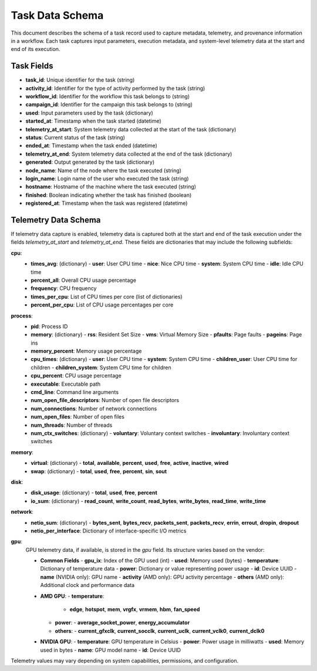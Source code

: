 Task Data Schema
================

This document describes the schema of a task record used to capture metadata, telemetry, and provenance information in a workflow. Each task captures input parameters, execution metadata, and system-level telemetry data at the start and end of its execution.

Task Fields
-----------

- **task_id**: Unique identifier for the task (string)
- **activity_id**: Identifier for the type of activity performed by the task (string)
- **workflow_id**: Identifier for the workflow this task belongs to (string)
- **campaign_id**: Identifier for the campaign this task belongs to (string)
- **used**: Input parameters used by the task (dictionary)
- **started_at**: Timestamp when the task started (datetime)
- **telemetry_at_start**: System telemetry data collected at the start of the task (dictionary)
- **status**: Current status of the task (string)
- **ended_at**: Timestamp when the task ended (datetime)
- **telemetry_at_end**: System telemetry data collected at the end of the task (dictionary)
- **generated**: Output generated by the task (dictionary)
- **node_name**: Name of the node where the task executed (string)
- **login_name**: Login name of the user who executed the task (string)
- **hostname**: Hostname of the machine where the task executed (string)
- **finished**: Boolean indicating whether the task has finished (boolean)
- **registered_at**: Timestamp when the task was registered (datetime)

Telemetry Data Schema
---------------------

If telemetry data capture is enabled, telemetry data is captured both at the start and end of the task execution under the fields `telemetry_at_start` and `telemetry_at_end`. These fields are dictionaries that may include the following subfields:

**cpu**:
  - **times_avg**: (dictionary)
    - **user**: User CPU time
    - **nice**: Nice CPU time
    - **system**: System CPU time
    - **idle**: Idle CPU time
  - **percent_all**: Overall CPU usage percentage
  - **frequency**: CPU frequency
  - **times_per_cpu**: List of CPU times per core (list of dictionaries)
  - **percent_per_cpu**: List of CPU usage percentages per core

**process**:
  - **pid**: Process ID
  - **memory**: (dictionary)
    - **rss**: Resident Set Size
    - **vms**: Virtual Memory Size
    - **pfaults**: Page faults
    - **pageins**: Page ins
  - **memory_percent**: Memory usage percentage
  - **cpu_times**: (dictionary)
    - **user**: User CPU time
    - **system**: System CPU time
    - **children_user**: User CPU time for children
    - **children_system**: System CPU time for children
  - **cpu_percent**: CPU usage percentage
  - **executable**: Executable path
  - **cmd_line**: Command line arguments
  - **num_open_file_descriptors**: Number of open file descriptors
  - **num_connections**: Number of network connections
  - **num_open_files**: Number of open files
  - **num_threads**: Number of threads
  - **num_ctx_switches**: (dictionary)
    - **voluntary**: Voluntary context switches
    - **involuntary**: Involuntary context switches

**memory**:
  - **virtual**: (dictionary)
    - **total**, **available**, **percent**, **used**, **free**, **active**, **inactive**, **wired**
  - **swap**: (dictionary)
    - **total**, **used**, **free**, **percent**, **sin**, **sout**

**disk**:
  - **disk_usage**: (dictionary)
    - **total**, **used**, **free**, **percent**
  - **io_sum**: (dictionary)
    - **read_count**, **write_count**, **read_bytes**, **write_bytes**, **read_time**, **write_time**

**network**:
  - **netio_sum**: (dictionary)
    - **bytes_sent**, **bytes_recv**, **packets_sent**, **packets_recv**, **errin**, **errout**, **dropin**, **dropout**
  - **netio_per_interface**: Dictionary of interface-specific I/O metrics

**gpu**:
  GPU telemetry data, if available, is stored in the `gpu` field. Its structure varies based on the vendor:

  - **Common Fields**
    - **gpu_ix**: Index of the GPU used (int)
    - **used**: Memory used (bytes)
    - **temperature**: Dictionary of temperature data
    - **power**: Dictionary or value representing power usage
    - **id**: Device UUID
    - **name** (NVIDIA only): GPU name
    - **activity** (AMD only): GPU activity percentage
    - **others** (AMD only): Additional clock and performance data

  - **AMD GPU**:
    - **temperature**:
      - **edge**, **hotspot**, **mem**, **vrgfx**, **vrmem**, **hbm**, **fan_speed**
    - **power**:
      - **average_socket_power**, **energy_accumulator**
    - **others**:
      - **current_gfxclk**, **current_socclk**, **current_uclk**, **current_vclk0**, **current_dclk0**

  - **NVIDIA GPU**:
    - **temperature**: GPU temperature in Celsius
    - **power**: Power usage in milliwatts
    - **used**: Memory used in bytes
    - **name**: GPU model name
    - **id**: Device UUID

Telemetry values may vary depending on system capabilities, permissions, and configuration.
